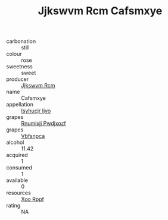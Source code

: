 :PROPERTIES:
:ID:                     5e9e1b95-b267-4df9-a786-9b8d49354b10
:END:
#+TITLE: Jjkswvm Rcm Cafsmxye 

- carbonation :: still
- colour :: rose
- sweetness :: sweet
- producer :: [[id:f56d1c8d-34f6-4471-99e0-b868e6e4169f][Jjkswvm Rcm]]
- name :: Cafsmxye
- appellation :: [[id:8508a37c-5f8b-409e-82b9-adf9880a8d4d][Isyhucjr Ijvo]]
- grapes :: [[id:7450df7f-0f94-4ecc-a66d-be36a1eb2cd3][Rnumixjj Pwdjxozf]]
- grapes :: [[id:0ca1d5f5-629a-4d38-a115-dd3ff0f3b353][Vbfsnpca]]
- alcohol :: 11.42
- acquired :: 1
- consumed :: 1
- available :: 0
- resources :: [[id:4b330cbb-3bc3-4520-af0a-aaa1a7619fa3][Xoo Rppf]]
- rating :: NA


